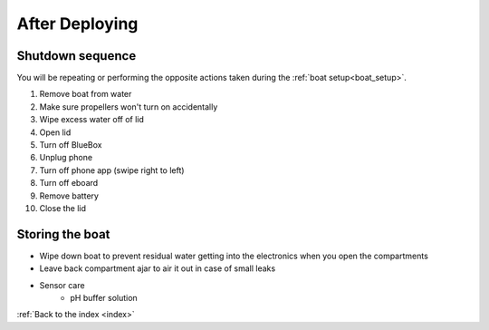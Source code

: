 .. _afterdeploying:

After Deploying
===============

Shutdown sequence
-----------------

You will be repeating or performing the opposite actions taken 
during the :ref:`boat setup<boat_setup>`.

#. Remove boat from water
#. Make sure propellers won't turn on accidentally
#. Wipe excess water off of lid
#. Open lid
#. Turn off BlueBox
#. Unplug phone
#. Turn off phone app (swipe right to left)
#. Turn off eboard
#. Remove battery
#. Close the lid

Storing the boat
----------------

* Wipe down boat to prevent residual water getting into the electronics when you open the compartments
* Leave back compartment ajar to air it out in case of small leaks
* Sensor care
	* pH buffer solution


:ref:`Back to the index <index>`